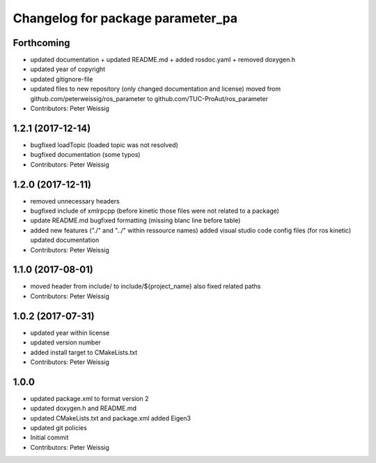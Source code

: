 ^^^^^^^^^^^^^^^^^^^^^^^^^^^^^^^^^^
Changelog for package parameter_pa
^^^^^^^^^^^^^^^^^^^^^^^^^^^^^^^^^^

Forthcoming
-----------
* updated documentation
  + updated README.md
  + added rosdoc.yaml
  + removed doxygen.h
* updated year of copyright
* updated gitignore-file
* updated files to new repository (only changed documentation and license)
  moved from github.com/peterweissig/ros_parameter to github.com/TUC-ProAut/ros_parameter
* Contributors: Peter Weissig

1.2.1 (2017-12-14)
------------------
* bugfixed loadTopic (loaded topic was not resolved)
* bugfixed documentation (some typos)
* Contributors: Peter Weissig

1.2.0 (2017-12-11)
------------------
* removed unnecessary headers
* bugfixed include of xmlrpcpp
  (before kinetic those files were not related to a package)
* update README.md
  bugfixed formatting (missing blanc line before table)
* added new features ("./" and "../" within ressource names)
  added visual studio code config files (for ros kinetic)
  updated documentation
* Contributors: Peter Weissig

1.1.0 (2017-08-01)
------------------
* moved header from include/ to include/${project_name}
  also fixed related paths
* Contributors: Peter Weissig

1.0.2 (2017-07-31)
------------------
* updated year within license
* updated version number
* added install target to CMakeLists.txt
* Contributors: Peter Weissig

1.0.0
-----
* updated package.xml to format version 2
* updated doxygen.h and README.md
* updated CMakeLists.txt and package.xml
  added Eigen3
* updated git policies
* Initial commit
* Contributors: Peter Weissig
